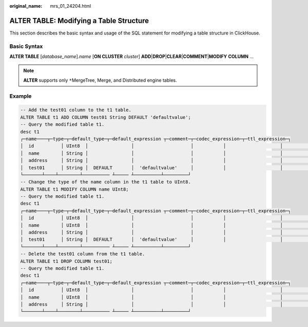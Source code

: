 :original_name: mrs_01_24204.html

.. _mrs_01_24204:

ALTER TABLE: Modifying a Table Structure
========================================

This section describes the basic syntax and usage of the SQL statement for modifying a table structure in ClickHouse.

Basic Syntax
------------

**ALTER TABLE** [*database_name*].\ *name* [**ON CLUSTER** *cluster*] **ADD**\ \|\ **DROP**\ \|\ **CLEAR**\ \|\ **COMMENT**\ \|\ **MODIFY** **COLUMN** ...

.. note::

   **ALTER** supports only ``*``\ MergeTree, Merge, and Distributed engine tables.

Example
-------

.. code-block::

   -- Add the test01 column to the t1 table.
   ALTER TABLE t1 ADD COLUMN test01 String DEFAULT 'defaultvalue';
   -- Query the modified table t1.
   desc t1
   ┌─name────┬─type─┬─default_type─┬─default_expression ┬─comment─┬─codec_expression─┬─ttl_expression─┐
   │  id          │ UInt8  │                │                     │           │                    │                  │
   │  name        │ String │                │                     │           │                    │                  │
   │  address     │ String │                │                     │           │                    │                  │
   │  test01      │ String │  DEFAULT       │  'defaultvalue'     │           │                    │                  │
   └───────┴────┴────────┴────────── ┴───── ┴──────────┴─────────┘
   -- Change the type of the name column in the t1 table to UInt8.
   ALTER TABLE t1 MODIFY COLUMN name UInt8;
   -- Query the modified table t1.
   desc t1
   ┌─name────┬─type─┬─default_type─┬─default_expression ┬─comment─┬─codec_expression─┬─ttl_expression─┐
   │  id          │ UInt8  │                │                     │           │                    │                  │
   │  name        │ UInt8  │                │                     │           │                    │                  │
   │  address     │ String │                │                     │           │                    │                  │
   │  test01      │ String │  DEFAULT       │  'defaultvalue'     │           │                    │                  │
   └───────┴────┴────────┴────────── ┴───── ┴──────────┴─────────┘
   -- Delete the test01 column from the t1 table.
   ALTER TABLE t1 DROP COLUMN test01;
   -- Query the modified table t1.
   desc t1
   ┌─name────┬─type─┬─default_type─┬─default_expression ┬─comment─┬─codec_expression─┬─ttl_expression─┐
   │  id          │ UInt8  │                │                     │           │                    │                  │
   │  name        │ UInt8  │                │                     │           │                    │                  │
   │  address     │ String │                │                     │           │                    │                  │
   └───────┴────┴────────┴────────── ┴───── ┴──────────┴─────────┘
